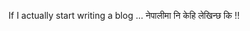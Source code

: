#+BEGIN_COMMENT
.. title: Hard to start writing!!
.. hidetitle: True
.. slug: placeholder-for-blogs
.. date: 2017-04-17 21:39:50 UTC+01:00
.. tags: 
.. category: 
.. link: 
.. description: 
.. type: text
#+END_COMMENT

If I actually start writing a blog ...
नेपालीमा नि केहि लेखिन्छ कि !!
